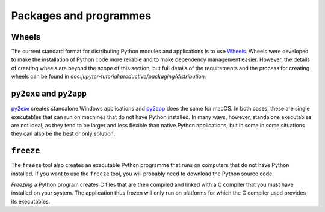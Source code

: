 Packages and programmes
=======================

Wheels
~~~~~~

The current standard format for distributing Python modules and applications is
to use `Wheels <https://pythonwheels.com/>`_. Wheels were developed to make the
installation of Python code more reliable and to make dependency management
easier. However, the details of creating wheels are beyond the scope of this
section, but full details of the requirements and the process for creating
wheels can be found in doc:`jupyter-tutorial:productive/packaging/distribution`.

``py2exe`` and ``py2app``
~~~~~~~~~~~~~~~~~~~~~~~~~

`py2exe <https://www.py2exe.org/>`_ creates standalone Windows applications and
`py2app <https://py2app.readthedocs.io/en/latest/>`_ does the same for macOS. In
both cases, these are single executables that can run on machines that do not
have Python installed. In many ways, however, standalone executables are not
ideal, as they tend to be larger and less flexible than native Python
applications, but in some in some situations they can also be the best or only
solution.

``freeze``
~~~~~~~~~~

The ``freeze`` tool also creates an executable Python programme that runs on
computers that do not have Python installed. If you want to use the ``freeze``
tool, you will probably need to download the Python source code.

*Freezing* a Python program creates C files that are then compiled and linked
with a C compiler that you must have installed on your system. The application
thus frozen will only run on platforms for which the C compiler used provides
its executables.

.. seealso::

    * `Tools/freeze <https://github.com/python/cpython/tree/main/Tools/freeze>`_
